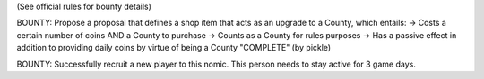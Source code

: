 (See official rules for bounty details)

BOUNTY: Propose a proposal that defines a shop item that acts as an upgrade to a County, which entails:
-> Costs a certain number of coins AND a County to purchase
-> Counts as a County for rules purposes
-> Has a passive effect in addition to providing daily coins by virtue of being a County
"COMPLETE" (by pickle)

BOUNTY: Successfully recruit a new player to this nomic. This person needs to stay active for 3 game days.
